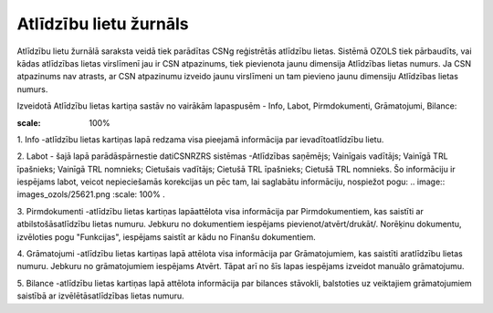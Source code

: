 .. 4205 Atlīdzību lietu žurnāls*************************** 


Atlīdzību lietu žurnālā saraksta veidā tiek parādītas CSNg reģistrētās
atlīdzību lietas. Sistēmā OZOLS tiek pārbaudīts, vai kādas atlīdzības
lietas virslīmenī jau ir CSN atpazinums, tiek pievienota jaunu
dimensija Atlīdzības lietas numurs. Ja CSN atpazinums nav atrasts, ar
CSN atpazinumu izveido jaunu virslīmeni un tam pievieno jaunu
dimensiju Atlīdzības lietas numurs.

Izveidotā Atlīdzību lietas kartiņa sastāv no vairākām lapaspusēm -
Info, Labot, Pirmdokumenti, Grāmatojumi, Bilance:



.. image:: images_ozols/26306.png
:scale: 100%




1. Info -atlīdzību lietas kartiņas lapā redzama visa pieejamā
informācija par ievadītoatlīdzību lietu.



2. Labot - šajā lapā parādāspārnestie datiCSNRZRS sistēmas -Atlīdzības
saņēmējs; Vainīgais vadītājs; Vainīgā TRL īpašnieks; Vainīgā TRL
nomnieks; Cietušais vadītājs; Cietušā TRL īpašnieks; Cietušā TRL
nomnieks. Šo informāciju ir iespējams labot, veicot nepieciešamās
korekcijas un pēc tam, lai saglabātu informāciju, nospiežot pogu: ..
image:: images_ozols/25621.png
:scale: 100%
.



3. Pirmdokumenti -atlīdzību lietas kartiņas lapāattēlota visa
informācija par Pirmdokumentiem, kas saistīti ar atbilstošāsatlīdzību
lietas numuru. Jebkuru no dokumentiem iespējams
pievienot/atvērt/drukāt/. Norēķinu dokumentu, izvēloties pogu
"Funkcijas", iespējams saistīt ar kādu no Finanšu dokumentiem.



4. Grāmatojumi -atlīdzību lietas kartiņas lapā attēlota visa
informācija par Grāmatojumiem, kas saistīti aratlīdzību lietas numuru.
Jebkuru no grāmatojumiem iespējams Atvērt. Tāpat arī no šīs lapas
iespējams izveidot manuālo grāmatojumu.



5. Bilance -atlīdzību lietas kartiņas lapā attēlota informācija par
bilances stāvokli, balstoties uz veiktajiem grāmatojumiem saistībā ar
izvēlētāsatlīdzības lietas numuru.

 
